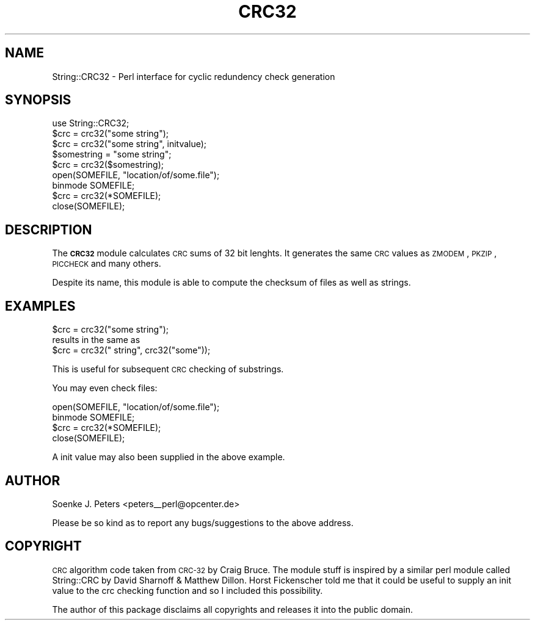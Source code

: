 .\" Automatically generated by Pod::Man 2.25 (Pod::Simple 3.16)
.\"
.\" Standard preamble:
.\" ========================================================================
.de Sp \" Vertical space (when we can't use .PP)
.if t .sp .5v
.if n .sp
..
.de Vb \" Begin verbatim text
.ft CW
.nf
.ne \\$1
..
.de Ve \" End verbatim text
.ft R
.fi
..
.\" Set up some character translations and predefined strings.  \*(-- will
.\" give an unbreakable dash, \*(PI will give pi, \*(L" will give a left
.\" double quote, and \*(R" will give a right double quote.  \*(C+ will
.\" give a nicer C++.  Capital omega is used to do unbreakable dashes and
.\" therefore won't be available.  \*(C` and \*(C' expand to `' in nroff,
.\" nothing in troff, for use with C<>.
.tr \(*W-
.ds C+ C\v'-.1v'\h'-1p'\s-2+\h'-1p'+\s0\v'.1v'\h'-1p'
.ie n \{\
.    ds -- \(*W-
.    ds PI pi
.    if (\n(.H=4u)&(1m=24u) .ds -- \(*W\h'-12u'\(*W\h'-12u'-\" diablo 10 pitch
.    if (\n(.H=4u)&(1m=20u) .ds -- \(*W\h'-12u'\(*W\h'-8u'-\"  diablo 12 pitch
.    ds L" ""
.    ds R" ""
.    ds C` ""
.    ds C' ""
'br\}
.el\{\
.    ds -- \|\(em\|
.    ds PI \(*p
.    ds L" ``
.    ds R" ''
'br\}
.\"
.\" Escape single quotes in literal strings from groff's Unicode transform.
.ie \n(.g .ds Aq \(aq
.el       .ds Aq '
.\"
.\" If the F register is turned on, we'll generate index entries on stderr for
.\" titles (.TH), headers (.SH), subsections (.SS), items (.Ip), and index
.\" entries marked with X<> in POD.  Of course, you'll have to process the
.\" output yourself in some meaningful fashion.
.ie \nF \{\
.    de IX
.    tm Index:\\$1\t\\n%\t"\\$2"
..
.    nr % 0
.    rr F
.\}
.el \{\
.    de IX
..
.\}
.\" ========================================================================
.\"
.IX Title "CRC32 3"
.TH CRC32 3 "2013-12-30" "perl v5.14.4" "User Contributed Perl Documentation"
.\" For nroff, turn off justification.  Always turn off hyphenation; it makes
.\" way too many mistakes in technical documents.
.if n .ad l
.nh
.SH "NAME"
String::CRC32 \- Perl interface for cyclic redundency check generation
.SH "SYNOPSIS"
.IX Header "SYNOPSIS"
.Vb 1
\&    use String::CRC32;
\&    
\&    $crc = crc32("some string");
\&    $crc = crc32("some string", initvalue);
\&
\&    $somestring = "some string";
\&    $crc = crc32($somestring);
\&
\&    open(SOMEFILE, "location/of/some.file");
\&    binmode SOMEFILE;
\&    $crc = crc32(*SOMEFILE);
\&    close(SOMEFILE);
.Ve
.SH "DESCRIPTION"
.IX Header "DESCRIPTION"
The \fB\s-1CRC32\s0\fR module calculates \s-1CRC\s0 sums of 32 bit lenghts.
It generates the same \s-1CRC\s0 values as \s-1ZMODEM\s0, \s-1PKZIP\s0, \s-1PICCHECK\s0 and
many others.
.PP
Despite its name, this module is able to compute
the checksum of files as well as strings.
.SH "EXAMPLES"
.IX Header "EXAMPLES"
.Vb 1
\&    $crc = crc32("some string");
\&
\&  results in the same as
\&
\&    $crc = crc32(" string", crc32("some"));
.Ve
.PP
This is useful for subsequent \s-1CRC\s0 checking of substrings.
.PP
You may even check files:
.PP
.Vb 4
\&    open(SOMEFILE, "location/of/some.file");
\&    binmode SOMEFILE;
\&    $crc = crc32(*SOMEFILE);
\&    close(SOMEFILE);
.Ve
.PP
A init value may also been supplied in the above example.
.SH "AUTHOR"
.IX Header "AUTHOR"
Soenke J. Peters <peters_\|_perl@opcenter.de>
.PP
Please be so kind as to report any bugs/suggestions to the above address.
.SH "COPYRIGHT"
.IX Header "COPYRIGHT"
\&\s-1CRC\s0 algorithm code taken from \s-1CRC\-32\s0 by Craig Bruce. 
The module stuff is inspired by a similar perl module called 
String::CRC by David Sharnoff & Matthew Dillon.
Horst Fickenscher told me that it could be useful to supply an init
value to the crc checking function and so I included this possibility.
.PP
The author of this package disclaims all copyrights and 
releases it into the public domain.
